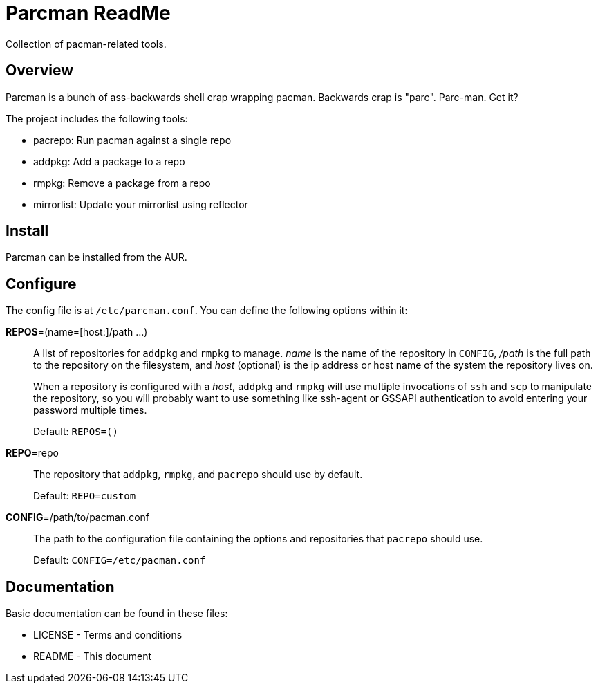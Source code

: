 Parcman ReadMe
==============

Collection of pacman-related tools.

Overview
--------

Parcman is a bunch of ass-backwards shell crap wrapping pacman. Backwards crap
is "parc". Parc-man. Get it?

The project includes the following tools:

* pacrepo: Run pacman against a single repo
* addpkg: Add a package to a repo
* rmpkg: Remove a package from a repo
* mirrorlist: Update your mirrorlist using reflector

Install
-------

Parcman can be installed from the AUR.

Configure
---------

The config file is at +/etc/parcman.conf+. You can define the following
options within it:

**REPOS**=(name=[host:]/path ...)::
	A list of repositories for +addpkg+ and +rmpkg+ to manage. 'name' is the
	name of the repository in +CONFIG+, '/path' is the full path to the
	repository on the filesystem, and 'host' (optional) is the ip address or
	host name of the system the repository lives on.
+
When a repository is configured with a 'host', +addpkg+ and +rmpkg+ will use
multiple invocations of `ssh` and `scp` to manipulate the repository, so you
will probably want to use something like ssh-agent or GSSAPI authentication to
avoid entering your password multiple times.
+
Default: +REPOS=()+

**REPO**=repo::
	The repository that +addpkg+, +rmpkg+, and +pacrepo+ should use by
	default.
+
Default: +REPO=custom+

**CONFIG**=/path/to/pacman.conf::
	The path to the configuration file containing the options and repositories
	that +pacrepo+ should use.
+
Default: +CONFIG=/etc/pacman.conf+

Documentation
-------------
Basic documentation can be found in these files:

* LICENSE - Terms and conditions
* README  - This document

/////
vim: set syntax=asciidoc ts=4 sw=4 noet:
/////
